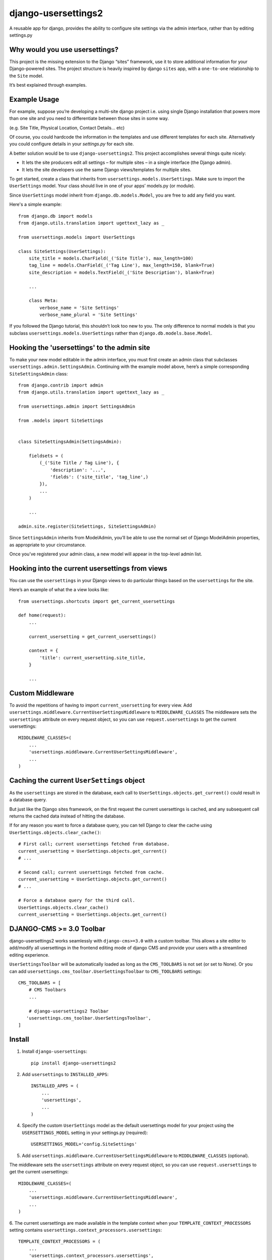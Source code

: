 =============================
django-usersettings2
=============================

.. image:: http://img.shields.io/travis/mishbahr/django-usersettings2.svg?style=flat-square
    :target: https://travis-ci.org/mishbahr/django-usersettings2/

.. image:: http://img.shields.io/pypi/v/django-usersettings2.svg?style=flat-square
    :target: https://pypi.python.org/pypi/django-usersettings2/
    :alt: Latest Version

.. image:: http://img.shields.io/pypi/dm/django-usersettings2.svg?style=flat-square
    :target: https://pypi.python.org/pypi/django-usersettings2/
    :alt: Downloads

.. image:: http://img.shields.io/pypi/l/django-usersettings2.svg?style=flat-square
    :target: https://pypi.python.org/pypi/django-usersettings2/
    :alt: License

.. image:: http://img.shields.io/coveralls/mishbahr/django-usersettings2.svg?style=flat-square
  :target: https://coveralls.io/r/mishbahr/django-usersettings2?branch=master


A reusable app for django, provides the ability to configure site settings via the admin interface, rather than by editing settings.py


Why would you use usersettings?
-------------------------------

This project is the missing extension to the Django “sites” framework, use it to store additional information for your Django-powered sites. The project structure is heavily inspired by  django ``sites`` app, with a ``one-to-one`` relationship to the ``Site`` model.

It’s best explained through examples.


Example Usage
-------------

For example, suppose you’re developing a multi-site django project i.e. using single Django installation that powers more than one site and you need to differentiate between those sites in some way.

(e.g. Site Title, Physical Location, Contact Details... etc)

Of course, you could hardcode the information in the templates and use different templates
for each site. Alternatively you could configure details in your `settings.py` for each site.

A better solution would be to use ``django-usersettings2``. This project accomplishes several things quite nicely:

* It lets the site producers edit all settings – for multiple sites – in a single interface (the Django admin).
* It lets the site developers use the same Django views/templates for multiple sites.

To get started, create a class that inherits from ``usersettings.models.UserSettings``. Make sure to import the ``UserSettings`` model. Your class should live in one of your apps’ models.py (or module).

Since ``UserSettings`` model inherit from ``django.db.models.Model``, you are free to add any field you want.

Here's a simple example::

    from django.db import models
    from django.utils.translation import ugettext_lazy as _

    from usersettings.models import UserSettings

    class SiteSettings(UserSettings):
        site_title = models.CharField(_('Site Title'), max_length=100)
        tag_line = models.CharField(_('Tag Line'), max_length=150, blank=True)
        site_description = models.TextField(_('Site Description'), blank=True)

        ...

        class Meta:
            verbose_name = 'Site Settings'
            verbose_name_plural = 'Site Settings'

If you followed the Django tutorial, this shouldn’t look too new to you.
The only difference to normal models is that you subclass ``usersettings.models.UserSettings`` rather than ``django.db.models.base.Model``.

Hooking the 'usersettings' to the admin site
--------------------------------------------

To make your new model editable in the admin interface, you must first create an admin class that subclasses ``usersettings.admin.SettingsAdmin``. Continuing with the example model above, here’s a simple corresponding ``SiteSettingsAdmin`` class::

    from django.contrib import admin
    from django.utils.translation import ugettext_lazy as _

    from usersettings.admin import SettingsAdmin

    from .models import SiteSettings


    class SiteSettingsAdmin(SettingsAdmin):

        fieldsets = (
            (_('Site Title / Tag Line'), {
                'description': '...',
                'fields': ('site_title', 'tag_line',)
            }),
            ...
        )

        ...

    admin.site.register(SiteSettings, SiteSettingsAdmin)


Since ``SettingsAdmin`` inherits from ModelAdmin, you’ll be able to use the normal
set of Django ModelAdmin properties, as appropriate to your circumstance.

Once you’ve registered your admin class, a new model will appear in the top-level admin list.


Hooking into the current usersettings from views
------------------------------------------------

You can use the ``usersettings`` in your Django views to do particular things based on the ``usersettings`` for the site.

Here’s an example of what the a view looks like::

    from usersettings.shortcuts import get_current_usersettings

    def home(request):
        ...

        current_usersetting = get_current_usersettings()

        context = {
            'title': current_usersetting.site_title,
        }

        ...

Custom Middleware
-----------------

To avoid the repetitions of having to import ``current_usersetting`` for every view. Add ``usersettings.middleware.CurrentUserSettingsMiddleware`` to ``MIDDLEWARE_CLASSES``
The middleware sets the ``usersettings`` attribute on every request object, so you can use ``request.usersettings`` to get the current usersettings::

    MIDDLEWARE_CLASSES=(
        ...
        'usersettings.middleware.CurrentUserSettingsMiddleware',
        ...
    )

Caching the current ``UserSettings`` object
-------------------------------------------
As the ``usersettings`` are stored in the database, each call to ``UserSettings.objects.get_current()`` could result in a database query.

But just like the Django sites framework, on the first request the current usersettings is cached, and any subsequent call returns the cached data instead of hitting the database.

If for any reason you want to force a database query, you can tell Django to clear the cache using ``UserSettings.objects.clear_cache()``::

    # First call; current usersettings fetched from database.
    current_usersetting = UserSettings.objects.get_current()
    # ...

    # Second call; current usersettings fetched from cache.
    current_usersetting = UserSettings.objects.get_current()
    # ...

    # Force a database query for the third call.
    UserSettings.objects.clear_cache()
    current_usersetting = UserSettings.objects.get_current()

DJANGO-CMS >= 3.0 Toolbar
-------------------------
django-usersettings2 works seamlessly with ``django-cms>=3.0`` with a custom toolbar.
This allows a site editor to add/modify all usersettings in the frontend editing mode of django CMS and provide your users with a streamlined editing experience.

``UserSettingsToolbar`` will be automatically loaded as long as the ``CMS_TOOLBARS`` is not set (or set to None). Or you can add ``usersettings.cms_toolbar.UserSettingsToolbar`` to ``CMS_TOOLBARS`` settings::

    CMS_TOOLBARS = [
        # CMS Toolbars
        ...

        # django-usersettings2 Toolbar
       'usersettings.cms_toolbar.UserSettingsToolbar',
    ]


Install
-------

1. Install ``django-usersettings``::

    pip install django-usersettings2

2. Add ``usersettings`` to ``INSTALLED_APPS``::

    INSTALLED_APPS = (
        ...
        'usersettings',
        ...
    )

4. Specify the custom ``UserSettings`` model as the default usersettings model for your project using the ``USERSETTINGS_MODEL`` setting in your settings.py (required)::

    USERSETTINGS_MODEL='config.SiteSettings'

5. Add ``usersettings.middleware.CurrentUserSettingsMiddleware`` to ``MIDDLEWARE_CLASSES`` (optional).

The middleware sets the ``usersettings`` attribute on every request object, so you can use ``request.usersettings`` to get the current usersettings::

    MIDDLEWARE_CLASSES=(
        ...
        'usersettings.middleware.CurrentUserSettingsMiddleware',
        ...
    )

6. The current usersettings are made available in the template context when your
``TEMPLATE_CONTEXT_PROCESSORS`` setting contains ``usersettings.context_processors.usersettings``::

    TEMPLATE_CONTEXT_PROCESSORS = (
        ...
        'usersettings.context_processors.usersettings',
        ...
    )


Dependencies
------------

django-usersettings2 requires The `“sites” <https://docs.djangoproject.com/en/dev/ref/contrib/sites/>`_
framework to be installed.

To enable the sites framework, follow these steps:

1. Add `django.contrib.sites` to your ``INSTALLED_APPS`` setting::

    INSTALLED_APPS = (
        ...
        'django.contrib.sites'
        ...
    )

2. Define a ``SITE_ID`` setting::

    SITE_ID = 1

3. Run migrate.



Documentation
-------------

The full documentation is at https://django-usersettings2.readthedocs.org.
